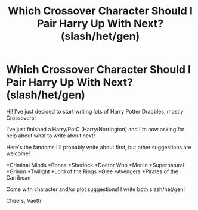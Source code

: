 #+TITLE: Which Crossover Character Should I Pair Harry Up With Next? (slash/het/gen)

* Which Crossover Character Should I Pair Harry Up With Next? (slash/het/gen)
:PROPERTIES:
:Author: Vaettr
:Score: 0
:DateUnix: 1348595368.0
:DateShort: 2012-Sep-25
:END:
Hi! I've just decided to start writing lots of Harry Potter Drabbles, mostly Crossovers!

I've just finished a Harry/PotC (Harry/Norrington) and I'm now asking for help about what to write about next!

Here's the fandoms I'll probably write about first, but other suggestions are welcome!

*Criminal Minds *Bones *Sherlock *Doctor Who *Merlin *Supernatural *Grimm *Twilight *Lord of the Rings *Glee *Avengers *Pirates of the Carribean

Come with character and/or plot suggestions! I write both slash/het/gen!

Cheers, Vaettr

